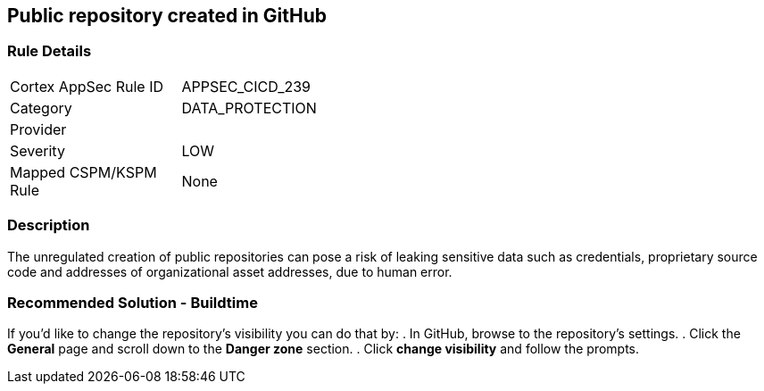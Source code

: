 == Public repository created in GitHub

=== Rule Details

[width=45%]
|===
|Cortex AppSec Rule ID |APPSEC_CICD_239
|Category |DATA_PROTECTION
|Provider |
|Severity |LOW
|Mapped CSPM/KSPM Rule |None
|===


=== Description 

The unregulated creation of public repositories can pose a risk of leaking sensitive data such as credentials, proprietary source code and addresses of organizational asset addresses, due to human error. 

=== Recommended Solution - Buildtime

If you’d like to change the repository’s visibility you can do that by:
. In GitHub, browse to the repository’s settings.
. Click the *General* page and scroll down to the *Danger zone* section.
. Click *change visibility* and follow the prompts.

